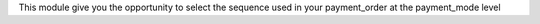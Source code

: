 This module give you the opportunity to select the sequence used in your payment_order at the payment_mode level
